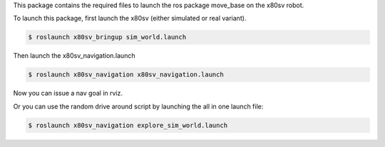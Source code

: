 
This package contains the required files to launch the ros package move_base on the x80sv robot.


To launch this package, first launch the x80sv (either simulated or real variant).

.. code:: bash

  $ roslaunch x80sv_bringup sim_world.launch


Then launch the x80sv_navigation.launch


.. code:: bash

    $ roslaunch x80sv_navigation x80sv_navigation.launch

Now you can issue a nav goal in rviz.


Or you can use the random drive around script by launching the all in one launch file:

.. code:: base
    
    $ roslaunch x80sv_navigation explore_sim_world.launch

